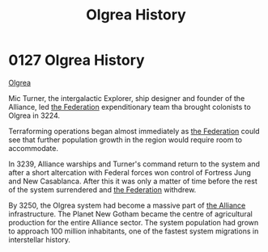 :PROPERTIES:
:ID:       4afbc977-8ef8-4041-addf-27b2d3872223
:END:
#+title: Olgrea History
#+filetags: :beacon:
* 0127  Olgrea History
[[id:4afbc977-8ef8-4041-addf-27b2d3872223][Olgrea]]

Mic Turner, the intergalactic Explorer, ship designer and founder of the Alliance, led [[id:d56d0a6d-142a-4110-9c9a-235df02a99e0][the Federation]] expenditionary team tha brought colonists to Olgrea in 3224.

Terraforming operations began almost immediately as [[id:d56d0a6d-142a-4110-9c9a-235df02a99e0][the Federation]] could see that further population growth in the region would require room to accommodate.

In 3239, Alliance warships and Turner's command return to the system and after a short altercation with Federal forces won control of Fortress Jung and New Casablanca. After this it was only a matter of time before the rest of the system surrendered and [[id:d56d0a6d-142a-4110-9c9a-235df02a99e0][the Federation]] withdrew.

By 3250, the Olgrea system had become a massive part of [[id:1d726aa0-3e07-43b4-9b72-074046d25c3c][the Alliance]] infrastructure. The Planet New Gotham became the centre of agricultural production for the entire Alliance sector. The system population had grown to approach 100 million inhabitants, one of the fastest system migrations in interstellar history.                                                                                                                                                                                                                                                                                                                                                                                                                                                                                                                                                                                                                                                                                                                                                                                                                                                                                                                                                                                                                                                                                                                                                                                                                                                                                                                                                                                                                                                                                                                                                                                                                                                                                                                                                                                                                                                                                                                                                                                                                                                                                           

[[file:img/beacons/0127B.png]]
